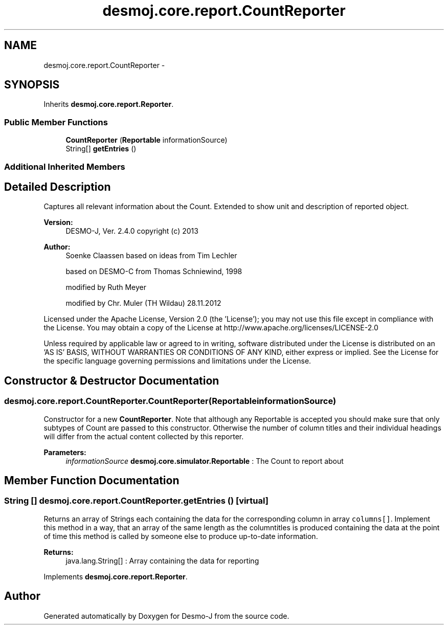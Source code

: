 .TH "desmoj.core.report.CountReporter" 3 "Wed Dec 4 2013" "Version 1.0" "Desmo-J" \" -*- nroff -*-
.ad l
.nh
.SH NAME
desmoj.core.report.CountReporter \- 
.SH SYNOPSIS
.br
.PP
.PP
Inherits \fBdesmoj\&.core\&.report\&.Reporter\fP\&.
.SS "Public Member Functions"

.in +1c
.ti -1c
.RI "\fBCountReporter\fP (\fBReportable\fP informationSource)"
.br
.ti -1c
.RI "String[] \fBgetEntries\fP ()"
.br
.in -1c
.SS "Additional Inherited Members"
.SH "Detailed Description"
.PP 
Captures all relevant information about the Count\&. Extended to show unit and description of reported object\&.
.PP
\fBVersion:\fP
.RS 4
DESMO-J, Ver\&. 2\&.4\&.0 copyright (c) 2013 
.RE
.PP
\fBAuthor:\fP
.RS 4
Soenke Claassen based on ideas from Tim Lechler 
.PP
based on DESMO-C from Thomas Schniewind, 1998 
.PP
modified by Ruth Meyer 
.PP
modified by Chr\&. Mu\*(4ller (TH Wildau) 28\&.11\&.2012
.RE
.PP
Licensed under the Apache License, Version 2\&.0 (the 'License'); you may not use this file except in compliance with the License\&. You may obtain a copy of the License at http://www.apache.org/licenses/LICENSE-2.0
.PP
Unless required by applicable law or agreed to in writing, software distributed under the License is distributed on an 'AS IS' BASIS, WITHOUT WARRANTIES OR CONDITIONS OF ANY KIND, either express or implied\&. See the License for the specific language governing permissions and limitations under the License\&. 
.SH "Constructor & Destructor Documentation"
.PP 
.SS "desmoj\&.core\&.report\&.CountReporter\&.CountReporter (\fBReportable\fPinformationSource)"
Constructor for a new \fBCountReporter\fP\&. Note that although any Reportable is accepted you should make sure that only subtypes of Count are passed to this constructor\&. Otherwise the number of column titles and their individual headings will differ from the actual content collected by this reporter\&.
.PP
\fBParameters:\fP
.RS 4
\fIinformationSource\fP \fBdesmoj\&.core\&.simulator\&.Reportable\fP : The Count to report about 
.RE
.PP

.SH "Member Function Documentation"
.PP 
.SS "String [] desmoj\&.core\&.report\&.CountReporter\&.getEntries ()\fC [virtual]\fP"
Returns an array of Strings each containing the data for the corresponding column in array \fCcolumns[]\fP\&. Implement this method in a way, that an array of the same length as the columntitles is produced containing the data at the point of time this method is called by someone else to produce up-to-date information\&.
.PP
\fBReturns:\fP
.RS 4
java\&.lang\&.String[] : Array containing the data for reporting 
.RE
.PP

.PP
Implements \fBdesmoj\&.core\&.report\&.Reporter\fP\&.

.SH "Author"
.PP 
Generated automatically by Doxygen for Desmo-J from the source code\&.
